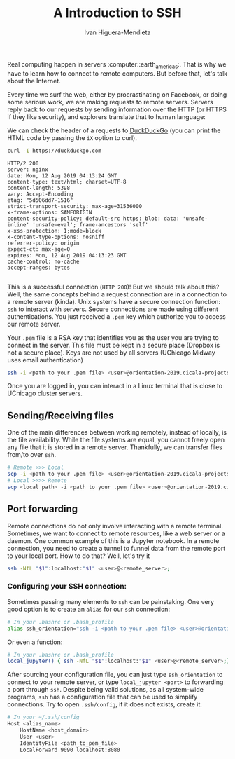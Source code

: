 #+TITLE: A Introduction to SSH
#+AUTHOR: Ivan Higuera-Mendieta

Real computing happen in servers :computer::earth_americas:. That is why we have to learn how to
connect to remote computers. But before that, let's talk about the Internet. 

Every time we surf the web, either by procrastinating on Facebook, or doing some serious work, we
are making requests to remote servers. Servers reply back to our requests by sending information
over the HTTP (or HTTPS if they like security), and explorers translate that to human language:

We can check the header of a requests to [[https://duckduckgo.com][DuckDuckGo]] (you can print the HTML code by passing the ~iX~
option to curl). 

#+BEGIN_SRC bash :exports both :results output
curl -I https://duckduckgo.com 
#+END_SRC  

#+RESULTS:
#+begin_example
HTTP/2 200 
server: nginx
date: Mon, 12 Aug 2019 04:13:24 GMT
content-type: text/html; charset=UTF-8
content-length: 5398
vary: Accept-Encoding
etag: "5d506dd7-1516"
strict-transport-security: max-age=31536000
x-frame-options: SAMEORIGIN
content-security-policy: default-src https: blob: data: 'unsafe-inline' 'unsafe-eval'; frame-ancestors 'self'
x-xss-protection: 1;mode=block
x-content-type-options: nosniff
referrer-policy: origin
expect-ct: max-age=0
expires: Mon, 12 Aug 2019 04:13:23 GMT
cache-control: no-cache
accept-ranges: bytes

#+end_example

This is a successful connection (~HTTP 200~)! But we should talk about this? Well, the same concepts
behind a request connection are in a connection to a remote server (kinda). Unix systems have a
secure connection function: ~ssh~ to interact with servers. Secure connections are made using
different authentications. You just received a ~.pem~ key which authorize you to access our remote
server.

Your ~.pem~ file is a RSA key that identifies you as the user you are trying to connect in the
server. This file must be kept in a secure place (Dropbox is not a secure place). Keys are not used
by all servers (UChicago Midway uses email authentication) 

#+BEGIN_SRC bash :results output :exports both
ssh -i <path to your .pem file> <user>@orientation-2019.cicala-projects.com
#+END_SRC 

Once you are logged in, you can interact in a Linux terminal that is close to UChicago cluster
servers. 

** Sending/Receiving files

One of the main differences between working remotely, instead of locally, is the file availability. While
the file systems are equal, you cannot freely open any file that it is stored in a remote server.
Thankfully, we can transfer files from/to over ~ssh~. 

#+BEGIN_SRC bash :results output :exports both
# Remote >>> Local
scp -i <path to your .pem file> <user>@orientation-2019.cicala-projects.com:<remote path> <local path>
# Local >>>> Remote
scp <local path> -i <path to your .pem file> <user>@orientation-2019.cicala-projects.com:<remote path>
#+END_SRC 

** Port forwarding

Remote connections do not only involve interacting with a remote terminal. Sometimes, we want to
connect to remote resources, like a web server or a daemon. One common example of this is a Jupyter
notebook. In a remote connection, you need to create a tunnel to funnel data from the remote port to
your local port. How to do that? Well, let's try it

#+BEGIN_SRC bash :results output :exports both
ssh -NfL "$1":localhost:"$1" <user>@<remote_server>;
#+END_SRC 


*** Configuring your SSH connection:

Sometimes passing many elements to ~ssh~ can be painstaking. One very good option is to create an
~alias~ for our ~ssh~ connection: 

#+BEGIN_SRC bash :results output :exports both
# In your .bashrc or .bash_profile
alias ssh_orientation="ssh -i <path to your .pem file> <user>@orientation-2019.cicala-projects.com"
#+END_SRC 

Or even a function:

#+BEGIN_SRC bash :results output :exports both
# In your .bashrc or .bash_profile
local_jupyter() { ssh -NfL "$1":localhost:"$1" <user>@<remote_server>;} 
#+END_SRC 

After sourcing your configuration file, you can just type ~ssh_orientation~ to connect to your
remote server, or type ~local_jupyter <port>~ to forwarding a port through ~ssh~. Despite being
valid solutions, as all system-wide programs, ~ssh~ has a configuration file that can be used to
simplify connections. Try to open ~.ssh/config~, if it does not exists, create it.

#+BEGIN_SRC bash :results output :exports both
# In your ~/.ssh/config
Host <alias_name>                                   
    HostName <host_domain>
    User <user>
    IdentityFile <path_to_pem_file>
    LocalForward 9090 localhost:8080
#+END_SRC 








